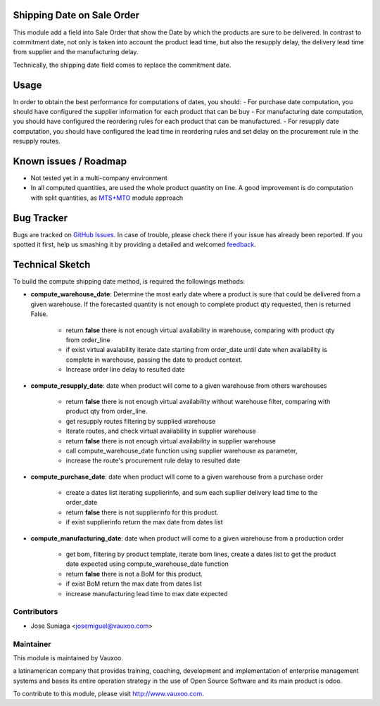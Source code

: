 .. image:: https://img.shields.io/badge/licence-AGPL--3-blue.svg
    :alt: License: AGPL-3

Shipping Date on Sale Order
============================

This module add a field into Sale Order that show the Date by which the
products are sure to be delivered.  In contrast to commitment date, not only is
taken into account the product lead time, but also the resupply delay, the
delivery lead time from supplier and the manufacturing delay.

Technically, the shipping date field comes to replace the commitment date.

Usage
=====
In order to obtain the best performance for computations of dates, you should:
- For purchase date computation, you should have configured the supplier information for each product that can be buy
- For manufacturing date computation, you should have configured the reordering rules for each product that can be manufactured.
- For resupply date computation, you should have configured the lead time in reordering rules and set delay on the procurement rule in the resupply routes.

Known issues / Roadmap
======================

* Not tested yet in a multi-company environment
* In all computed quantities, are used the whole product quantity on line. A
  good improvement is do computation with split quantities, as `MTS+MTO <https://github.com/OCA/stock-logistics-warehouse/tree/8.0/stock_mts_mto_rule>`_ module approach

Bug Tracker
===========

Bugs are tracked on `GitHub Issues
<https://github.com/Vauxoo/addons-vauxoo/issues>`_. In case of trouble, please
check there if your issue has already been reported. If you spotted it first,
help us smashing it by providing a detailed and welcomed `feedback
<https://github.com/vauxoo/
addons-vauxoo/issues/new?body=module:%20
sale_order_shipping_date%0Aversion:%20
8.0%0A%0A**Steps%20to%20reproduce**%0A-%20...%0A%0A**Current%20behavior**%0A%0A**Expected%20behavior**>`_.

Technical Sketch
================

To build the compute shipping date method, is required the followings methods:

* **compute_warehouse_date**: Determine the most early date where a product is sure that could be delivered from a given warehouse. If the forecasted quantity is not enough to complete product qty requested, then is returned False.

    - return **false** there is not enough virtual availability in warehouse, comparing with product qty from order_line
    - if exist virtual avalability iterate date starting from order_date until date when availability is complete in warehouse, passing the date to product context.
    - Increase order line delay to resulted date

* **compute_resupply_date**: date when product will come to a given warehouse from others warehouses

    - return **false** there is not enough virtual availability without warehouse filter, comparing with product qty from order_line.
    - get resupply routes filtering by supplied warehouse
    - iterate routes, and check virtual availability in supplier warehouse
    - return **false** there is not enough virtual availability in supplier warehouse
    - call compute_warehouse_date function using supplier warehouse as parameter,
    - increase the route's procurement rule delay to resulted date

* **compute_purchase_date**: date when product will come to a given warehouse from a purchase order

    - create a dates list iterating supplierinfo, and sum each supllier delivery lead time to the order_date
    - return **false** there is not supplierinfo for this product.
    - if exist supplierinfo return the max date from dates list

* **compute_manufacturing_date**: date when product will come to a given warehouse from a production order

    - get bom, filtering by product template, iterate bom lines, create a dates list to get the product date expected using compute_warehouse_date function
    - return **false** there is not a BoM for this product.
    - if exist BoM return the max date from dates list
    - increase manufacturing lead time to max date expected


Contributors
------------

* Jose Suniaga <josemiguel@vauxoo.com>

Maintainer
----------

.. image:: https://www.vauxoo.com/logo.png
   :alt: Vauxoo
   :target: https://vauxoo.com

This module is maintained by Vauxoo.

a latinamerican company that provides training, coaching,
development and implementation of enterprise management
systems and bases its entire operation strategy in the use
of Open Source Software and its main product is odoo.

To contribute to this module, please visit http://www.vauxoo.com.

